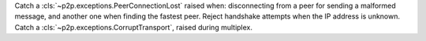 Catch a :cls:`~p2p.exceptions.PeerConnectionLost` raised when: disconnecting from a peer for sending
a malformed message, and another one when finding the fastest peer. Reject handshake attempts when
the IP address is unknown. Catch a :cls:`~p2p.exceptions.CorruptTransport`, raised during multiplex.
